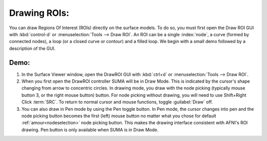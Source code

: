 .. _drawing_ROIs:

=============
Drawing ROIs:
=============

You can draw Regions Of Interest (ROIs) directly on the surface models. To do so, you must first open the Draw ROI GUI with :kbd:`control-d` or :menuselection:`Tools --> Draw ROI`. An ROI can be a single :index:`node`, a curve (formed by connected nodes), a loop (or a closed curve or contour) and a filled loop. We begin with a small demo followed by a description of the GUI.

 
Demo:
-----

#. In the Surface Viewer window, open the DrawROI GUI with :kbd:`ctrl+d` or :menuselection:`Tools --> Draw ROI`. 
#. When you first open the DrawROI controller SUMA will be in Draw Mode. This is indicated by the cursor's shape changing from arrow to concentric circles. In drawing mode, you draw with the node picking (typically mouse button 3, or the right mouse button) button. For node picking without drawing, you will need to use Shift+Right Click :term:`SRC`. To return to normal cursor and mouse functions, toggle :guilabel:`Draw` off.
#. You can also draw in Pen mode by using the Pen toggle button. In Pen mode, the cursor changes into pen and the node picking button becomes the first (left) mouse button no matter what you chose for default :ref:`amour<nodeselection>` node picking button. This makes the drawing interface consistent with AFNI's ROI drawing. Pen button is only available when SUMA is in Draw Mode.
